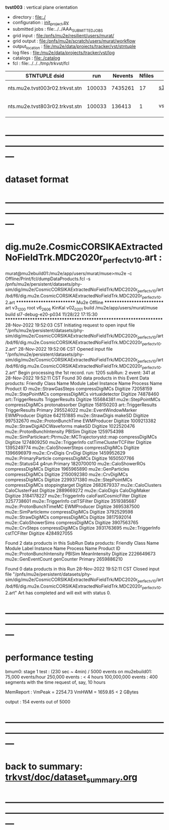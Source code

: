 # -*- mode:org -*-
#+startup:fold
  *tvst003* : vertical plane orientation
# ----------------------------------------------------------------------------------------------------
 - directory       : file:./
 - configuration   : [[file:./init_project.py][init_project.py]]
 - submitted jobs  : file:../../AAA_SUBMITTED_JOBS
 - grid input      : file:/pnfs/mu2e/resilient/users/murat/
 - grid output     : file:/pnfs/mu2e/scratch/users/murat/workflow
 - output_location : file:/mu2e/data/projects/tracker/vst/stntuple
 - log files       : file:/mu2e/data/projects/tracker/vst/log
 - catalogs        : file:./catalog
 - fcl             : file:../../../tmp/trkvst/fcl
# ----------------------------------------------------------------------------------------------------


|--------------------------------+--------+---------+--------+-------------+-----------------------------------------+---------------------------|
| STNTUPLE dsid                  |    run | Nevents | Nfiles | job         | input dsid                              | comments                  |
|--------------------------------+--------+---------+--------+-------------+-----------------------------------------+---------------------------|
| nts.mu2e.tvst003r02.trkvst.stn | 100033 | 7435261 |     17 | [[file:s1_vst_stn_tvst003.fcl][s1_vst_stn]]  | rec.mu2e.TRK_VST-cosmics.vst003-r02.art | stntupled                 |
|--------------------------------+--------+---------+--------+-------------+-----------------------------------------+---------------------------|
| nts.mu2e.tvst803r02.trkvst.stn | 100033 |  136413 |      1 | vst_strip_v | nts.mu2e.tvst003r02.trkvst.stn          | 8+ good hits in one panel |
|--------------------------------+--------+---------+--------+-------------+-----------------------------------------+---------------------------|

* ---------------------------------------------------------------------------------------------------------------
* dataset format   
* ---------------------------------------------------------------------------------------------------------------
* dig.mu2e.CosmicCORSIKAExtractedNoFieldTrk.MDC2020r_perfect_v1_0.art :                                                                   
murat@mu2ebuild01:/mu2e/app/users/murat/muse>mu2e -c Offline/Print/fcl/dumpDataProducts.fcl -s /pnfs/mu2e/persistent/datasets/phy-sim/dig/mu2e/CosmicCORSIKAExtractedNoFieldTrk/MDC2020r_perfect_v1_0/art/bd/f6/dig.mu2e.CosmicCORSIKAExtractedNoFieldTrk.MDC2020r_perfect_v1_0.2.art
   ************************** Mu2e Offline **************************
     art v3_12_00    root v6_26_06    KinKal v02_02_01
     build  /mu2e/app/users/murat/muse
     build  sl7-debug-e20-p034    11/28/22 17:15:30
   ******************************************************************
28-Nov-2022 19:52:03 CST  Initiating request to open input file "/pnfs/mu2e/persistent/datasets/phy-sim/dig/mu2e/CosmicCORSIKAExtractedNoFieldTrk/MDC2020r_perfect_v1_0/art/bd/f6/dig.mu2e.CosmicCORSIKAExtractedNoFieldTrk.MDC2020r_perfect_v1_0.2.art"
28-Nov-2022 19:52:06 CST  Opened input file "/pnfs/mu2e/persistent/datasets/phy-sim/dig/mu2e/CosmicCORSIKAExtractedNoFieldTrk/MDC2020r_perfect_v1_0/art/bd/f6/dig.mu2e.CosmicCORSIKAExtractedNoFieldTrk.MDC2020r_perfect_v1_0.2.art"
Begin processing the 1st record. run: 1205 subRun: 2 event: 341 at 28-Nov-2022 19:52:11 CST
Found 30 data products in this Event
Data products: 
                                Friendly Class Name            Module Label    Instance Name  Process Name     Product ID
                                mu2e::StrawGasSteps         compressDigiMCs                       Digitize    72058159
                                 mu2e::StepPointMCs         compressDigiMCs  virtualdetector      Digitize    74878460
                                art::TriggerResults          TriggerResults                       Digitize   155684381
                                 mu2e::StepPointMCs         compressDigiMCs   protonabsorber      Digitize   158150203
                                art::TriggerResults          TriggerResults                        Primary   295524022
                            mu2e::EventWindowMarker             EWMProducer                       Digitize   642151885
                                   mu2e::StrawDigis                  makeSD                       Digitize   997532670
                              mu2e::ProtonBunchTime             EWMProducer                       Digitize  1009213382
                        mu2e::StrawDigiADCWaveforms                  makeSD                       Digitize  1022520476
                         mu2e::ProtonBunchIntensity                  PBISim                       Digitize  1259754398
mu2e::SimParticleart::Ptrmu2e::MCTrajectorystd::map         compressDigiMCs                       Digitize  1274809250
                                  mu2e::TriggerInfo  cstTimeClusterTCFilter                       Digitize  1395249774
                              mu2e::CaloShowerSteps         compressDigiMCs                       Digitize  1396696979
                                     mu2e::CrvDigis                 CrvDigi                       Digitize  1459952629
                              mu2e::PrimaryParticle         compressDigiMCs                       Digitize  1650507766
                                     mu2e::StatusG4                   g4run                        Primary  1820700010
                                mu2e::CaloShowerROs         compressDigiMCs                       Digitize  1965965890
                                 mu2e::GenParticles         compressDigiMCs                       Digitize  2150092380
                                   mu2e::CrvDigiMCs         compressDigiMCs                       Digitize  2299371380
                                 mu2e::StepPointMCs         compressDigiMCs   stoppingtarget      Digitize  2682679337
                                 mu2e::CaloClusters         CaloClusterFast                       Digitize  2889669272
                                    mu2e::CaloDigis           CaloDigiMaker                       Digitize  3184178227
                                  mu2e::TriggerInfo    caloFastCosmicFilter                       Digitize  3257738601
                                  mu2e::TriggerInfo             cstTSFilter                       Digitize  3519385687
                            mu2e::ProtonBunchTimeMC             EWMProducer                       Digitize  3695387500
                                mu2e::SimParticlemv         compressDigiMCs                       Digitize  3792529598
                                 mu2e::StrawDigiMCs         compressDigiMCs                       Digitize  3817592014
                               mu2e::CaloShowerSims         compressDigiMCs                       Digitize  3907563765
                                     mu2e::CrvSteps         compressDigiMCs                       Digitize  3931763695
                                  mu2e::TriggerInfo             cstTCFilter                       Digitize  4284927055

Found 2 data products in this SubRun
Data products: 
       Friendly Class Name  Module Label  Instance Name  Process Name     Product ID
mu2e::ProtonBunchIntensity        PBISim  MeanIntensity      Digitize  2226649673
       mu2e::GenEventCount    genCounter                      Primary  2659886210

Found 0 data products in this Run
28-Nov-2022 19:52:11 CST  Closed input file "/pnfs/mu2e/persistent/datasets/phy-sim/dig/mu2e/CosmicCORSIKAExtractedNoFieldTrk/MDC2020r_perfect_v1_0/art/bd/f6/dig.mu2e.CosmicCORSIKAExtractedNoFieldTrk.MDC2020r_perfect_v1_0.2.art"
Art has completed and will exit with status 0.
* ---------------------------------------------------------------------------------------------------------------
* performance testing                                                                                         

  bmum0:  stage 1 test       : (230 sec ~ 4min) / 5000 events on mu2ebuild01: 75,000 events/hour
	  250,000 events     : < 4 hours
          100,000,000 events : 400 segments with the time request of, say, 10 hours

	  MemReport          : VmPeak = 2254.73 VmHWM = 1659.85 < 2 GBytes

	  output             : 154 events out of 5000

* ---------------------------------------------------------------------------------------------------------------
* back to summary: [[file:../../doc/dataset_summary.org][trkvst/doc/dataset_summary.org]]
* ---------------------------------------------------------------------------------------------------------------
